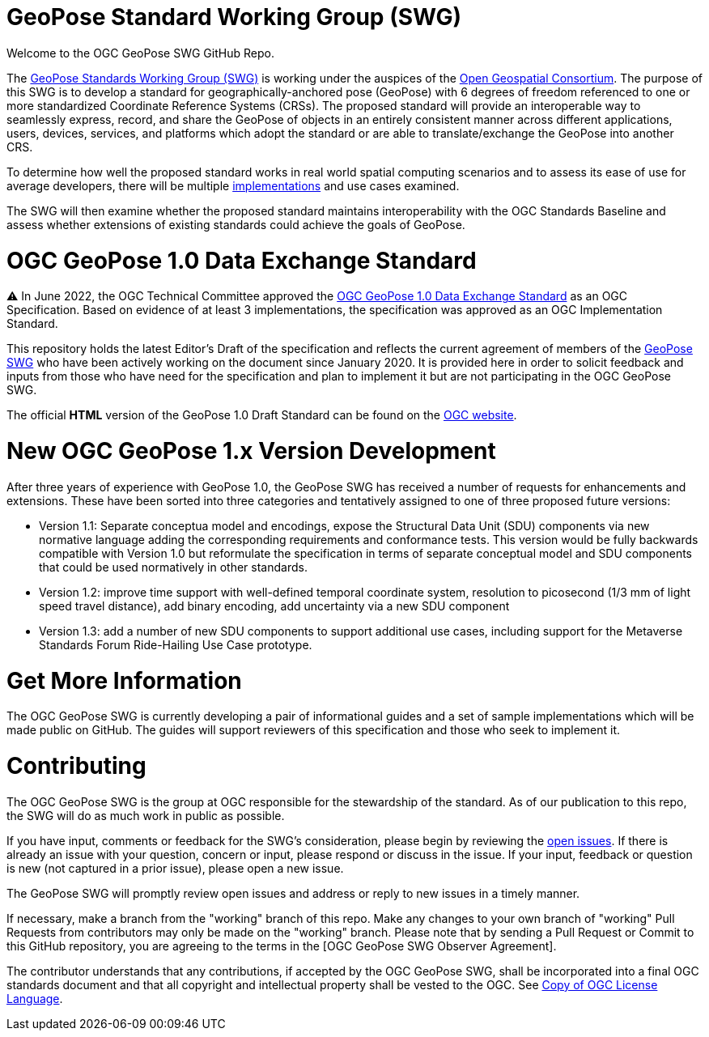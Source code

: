 # GeoPose Standard Working Group (SWG)

Welcome to the OGC GeoPose SWG GitHub Repo.

The https://www.ogc.org/projects/groups/geoposeswg[GeoPose Standards Working Group (SWG)] is working under the auspices of the https://www.ogc.org/[Open Geospatial Consortium].  The purpose of this SWG is to develop a standard for geographically-anchored pose (GeoPose) with 6 degrees of freedom referenced to one or more standardized Coordinate Reference Systems (CRSs). The proposed standard will provide an interoperable way to seamlessly express, record, and share the GeoPose of objects in an entirely consistent manner across different applications, users, devices, services, and platforms which adopt the standard or are able to translate/exchange the GeoPose into another CRS.

To determine how well the proposed standard works in real world spatial computing scenarios and to assess its ease of use for average developers, there will be multiple https://github.com/opengeospatial/GeoPose/tree/main/Implementations/[implementations] and use cases examined.

The SWG will then examine whether the proposed standard maintains interoperability with the OGC Standards Baseline and assess whether extensions of existing standards could achieve the goals of GeoPose.

# OGC GeoPose 1.0 Data Exchange Standard

⚠️ In June 2022, the OGC Technical Committee approved the https://docs.ogc.org/is/21-056r11/21-056r11.html[OGC GeoPose 1.0 Data Exchange Standard] as an OGC Specification. Based on evidence of at least 3 implementations, the specification was approved as an OGC Implementation Standard. 

This repository holds the latest Editor's Draft of the specification and reflects the current agreement of members of the https://www.ogc.org/projects/groups/geoposeswg[GeoPose SWG] who have been actively working on the document since January 2020. It is provided here in order to solicit feedback and inputs from those who have need for the specification and plan to implement it but are not participating in the OGC GeoPose SWG.

The official *HTML* version of the GeoPose 1.0 Draft Standard can be found on the https://docs.ogc.org/is/21-056r11/21-056r11.html[OGC website].

# New OGC GeoPose 1.x Version Development

After three years of experience with GeoPose 1.0, the GeoPose SWG has received a number of requests for enhancements and extensions. These have been sorted into three categories and tentatively assigned to one of three proposed future versions:

- Version 1.1: Separate conceptua model and encodings, expose the Structural Data Unit (SDU) components via new normative language adding the corresponding requirements and conformance tests. This version would be fully backwards compatible with Version 1.0 but reformulate the specification in terms of separate conceptual model and SDU components that could be used normatively in other standards.
- Version 1.2: improve time support with well-defined temporal coordinate system, resolution to picosecond (1/3 mm of light speed travel distance), add binary encoding, add uncertainty via a new SDU component
- Version 1.3: add a number of new SDU components to support additional use cases, including support for the Metaverse Standards Forum Ride-Hailing Use Case prototype.

# Get More Information
The OGC GeoPose SWG is currently developing a pair of informational guides and a set of sample implementations which will be made public on GitHub. The guides will support reviewers of this specification and those who seek to implement it.

# Contributing
The OGC GeoPose SWG is the group at OGC responsible for the stewardship of the standard. As of our publication to this repo, the SWG will do as much work in public as possible.

If you have input, comments or feedback for the SWG's consideration, please begin by reviewing the http://github.com/opengeospatial/GeoPose/issues[open issues]. If there is already an issue with your question, concern or input, please respond or discuss in the issue. If your input, feedback or question is new (not captured in a prior issue), please open a new issue.

The GeoPose SWG will promptly review open issues and address or reply to new issues in a timely manner.

If necessary, make a branch from the "working" branch of this repo. Make any changes to your own branch of "working" Pull Requests from contributors may only be made on the "working" branch. Please note that by sending a Pull Request or Commit to this GitHub repository, you are agreeing to the terms in the [OGC GeoPose SWG Observer Agreement].

The contributor understands that any contributions, if accepted by the OGC GeoPose SWG, shall be incorporated into a final OGC standards document and that all copyright and intellectual property shall be vested to the OGC. See http://raw.githubusercontent.com/opengeospatial/ogcapi-records/master/LICENSE[Copy of OGC License Language].
